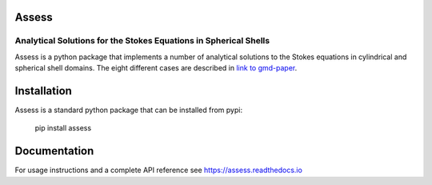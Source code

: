 Assess
=================================================================
Analytical Solutions for the Stokes Equations in Spherical Shells
-----------------------------------------------------------------

Assess is a python package that implements a number of analytical solutions to
the Stokes equations in cylindrical and spherical shell domains. The eight
different cases are described in `link to gmd-paper <https://assess.readthedocs.io>`_.

Installation
============

Assess is a standard python package that can be installed from pypi:

    pip install assess

Documentation
=============

For usage instructions and a complete API reference see https://assess.readthedocs.io
